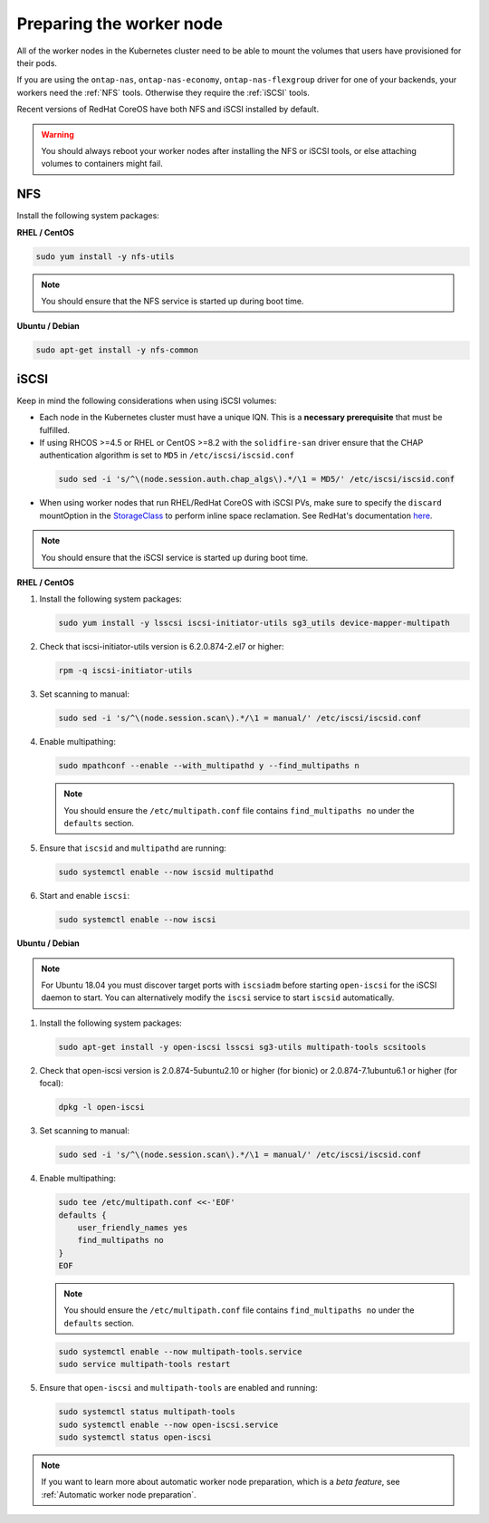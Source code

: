 #########################
Preparing the worker node
#########################

All of the worker nodes in the Kubernetes cluster need to be able to mount the
volumes that users have provisioned for their pods.

If you are using the ``ontap-nas``, ``ontap-nas-economy``, ``ontap-nas-flexgroup`` driver for one of
your backends, your workers need the :ref:`NFS` tools. Otherwise they
require the :ref:`iSCSI` tools.

Recent versions of RedHat CoreOS have both NFS and iSCSI installed by default.

.. warning::
  You should always reboot your worker nodes after installing the NFS or iSCSI
  tools, or else attaching volumes to containers might fail.

NFS
===

Install the following system packages:

**RHEL / CentOS**

.. code-block:: bash

  sudo yum install -y nfs-utils

.. note::
  You should ensure that the NFS service is started up during boot time.

**Ubuntu / Debian**

.. code-block:: bash

  sudo apt-get install -y nfs-common

iSCSI
=====

.. _iscsi-worker-node-prep:

Keep in mind the following considerations when using iSCSI volumes:

* Each node in the Kubernetes cluster must have a unique IQN. This is a **necessary
  prerequisite** that must be fulfilled.

* If using RHCOS >=4.5 or RHEL or CentOS >=8.2 with the ``solidfire-san`` driver ensure
  that the CHAP authentication algorithm is set to ``MD5`` in ``/etc/iscsi/iscsid.conf``
 .. code-block:: bash

  sudo sed -i 's/^\(node.session.auth.chap_algs\).*/\1 = MD5/' /etc/iscsi/iscsid.conf

* When using worker nodes that run RHEL/RedHat CoreOS with iSCSI
  PVs, make sure to specify the ``discard`` mountOption in the
  `StorageClass <https://kubernetes.io/docs/concepts/storage/storage-classes/#mount-options>`_
  to perform inline space reclamation. See
  RedHat's documentation `here <https://access.redhat.com/documentation/en-us/red_hat_enterprise_linux/8/html/managing_file_systems/discarding-unused-blocks_managing-file-systems>`_.

.. note::
   You should ensure that the iSCSI service is started up during boot time.

**RHEL / CentOS**

#. Install the following system packages:

   .. code-block:: bash

     sudo yum install -y lsscsi iscsi-initiator-utils sg3_utils device-mapper-multipath

#. Check that iscsi-initiator-utils version is 6.2.0.874-2.el7 or higher:

   .. code-block:: bash

     rpm -q iscsi-initiator-utils

#. Set scanning to manual:

   .. code-block:: bash

     sudo sed -i 's/^\(node.session.scan\).*/\1 = manual/' /etc/iscsi/iscsid.conf

#. Enable multipathing:

   .. code-block:: bash

     sudo mpathconf --enable --with_multipathd y --find_multipaths n

   .. note::
      You should ensure the ``/etc/multipath.conf`` file contains ``find_multipaths no``
      under the ``defaults`` section.

#. Ensure that ``iscsid`` and ``multipathd`` are running:

   .. code-block:: bash

     sudo systemctl enable --now iscsid multipathd

#. Start and enable ``iscsi``:

   .. code-block:: bash

     sudo systemctl enable --now iscsi

**Ubuntu / Debian**

.. note::

   For Ubuntu 18.04 you must discover target ports with ``iscsiadm``
   before starting ``open-iscsi`` for the iSCSI daemon to start. You
   can alternatively modify the ``iscsi`` service to start ``iscsid``
   automatically.

#. Install the following system packages:

   .. code-block:: bash

     sudo apt-get install -y open-iscsi lsscsi sg3-utils multipath-tools scsitools

#. Check that open-iscsi version is 2.0.874-5ubuntu2.10 or higher (for bionic) or 2.0.874-7.1ubuntu6.1 or higher (for focal):

   .. code-block:: bash

     dpkg -l open-iscsi

#. Set scanning to manual:

   .. code-block:: bash

     sudo sed -i 's/^\(node.session.scan\).*/\1 = manual/' /etc/iscsi/iscsid.conf

#. Enable multipathing:

   .. code-block:: bash

     sudo tee /etc/multipath.conf <<-'EOF'
     defaults {
         user_friendly_names yes
         find_multipaths no
     }
     EOF

   .. note::
      You should ensure the ``/etc/multipath.conf`` file contains ``find_multipaths no``
      under the ``defaults`` section.

   .. code-block:: bash

     sudo systemctl enable --now multipath-tools.service
     sudo service multipath-tools restart

#. Ensure that ``open-iscsi`` and ``multipath-tools`` are enabled and running:

   .. code-block:: bash

     sudo systemctl status multipath-tools
     sudo systemctl enable --now open-iscsi.service
     sudo systemctl status open-iscsi

.. note::
  If you want to learn more about automatic worker node preparation, which is a *beta feature*, see :ref:`Automatic worker node preparation`.
